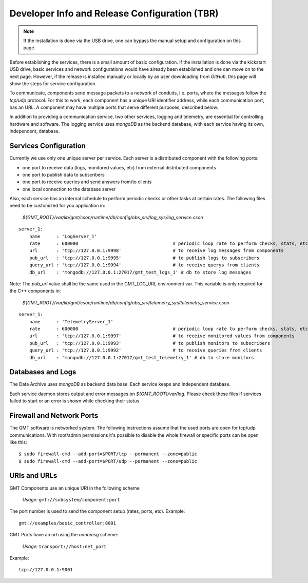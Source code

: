 ----------------------------------------------
Developer Info and Release Configuration (TBR)
----------------------------------------------

.. note::

  If the installation is done via the USB drive, one can bypass the manual setup
  and configuration on this page.  

Before establishing the services, there is a small amount of basic
configuration.  If the installation is done via the kickstart USB drive, basic
services and network configurations would have already been established and one
can move on to the next page.  However, if the release is installed manually or
locally by an user downloading from *GitHub*, this page will show the steps 
for service configuration.


To communicate, components send message packets to a network of conduits, i.e.
ports, where the messages follow the *tcp/udp* protocol.  For this to work, each
component has a unique URI identifier address, while each communication port,
has an URL.  A component may have multiple ports that serve different purposes,
described below.

In addition to providing a communication service, two other services, logging
and telemetry, are essential for controlling hardware and software.  The logging
service uses *mongoDB* as the backend database, with each service having its
own, independent, database.

Services Configuration
----------------------

Currently we use only one unique server per service. Each server is a distributed component with the following ports:

- one port to receive data (logs, monitored values, etc) from external distributed components
- one port to publish data to subscribers
- one port to receive queries and send answers from/to clients
- one local connection to the database server

Also, each service has an internal schedule to perform periodic checks or other tasks at
certain rates.  The following files need to be customized for you application in:

   `${GMT_ROOT}/var/lib/gmt/cson/runtime/db/config/obs_srv/log_sys/log_service.cson`

::

  server_1:
      name      : 'LogServer_1'
      rate      : 600000                                   # periodic loop rate to perform checks, stats, etc.
      url       : 'tcp://127.0.0.1:9998'                   # to receive log messages from components
      pub_url   : 'tcp://127.0.0.1:9995'                   # to publish logs to subscribers
      query_url : 'tcp://127.0.0.1:9994'                   # to receive querys from clients
      db_url    : 'mongodb://127.0.0.1:27017/gmt_test_logs_1' # db to store log messages


Note: The *pub_url* value shall be the same used in the GMT_LOG_URL environment var.
This variable is only required for the C++ components in:

  `${GMT_ROOT}/var/lib/gmt/cson/runtime/db/config/obs_srv/telemetry_sys/telemetry_service.cson`

:: 

  server_1:
      name      : 'TelemetryServer_1'
      rate      : 600000                                   # periodic loop rate to perform checks, stats, etc.
      url       : 'tcp://127.0.0.1:9997'                   # to receive monitored values from components
      pub_url   : 'tcp://127.0.0.1:9993'                   # to publish monitors to subscribers
      query_url : 'tcp://127.0.0.1:9992'                   # to receive queries from clients
      db_url    : 'mongodb://127.0.0.1:27017/gmt_test_telemetry_1' # db to store monitors


Databases and Logs
------------------

The Data Archive uses *mongoDB* as backend data base. Each service keeps and
independent database.

Each service daemon stores output and error messages on `${GMT_ROOT}/var/log`.  Please
check these files if services failed to start or an error is shown while
checking their status


Firewall and Network Ports
---------------------------

The GMT software is networked system. The following instructions assume that the
used ports are open for tcp/udp communications.  With root/admin permissions
it's possible to disable the whole firewall or specific ports can be open like
this:

::

  $ sudo firewall-cmd --add-port=$PORT/tcp --permanent --zone=public
  $ sudo firewall-cmd --add-port=$PORT/udp --permanent --zone=public

URIs and URLs
-------------

GMT Components use an unique URI in the following scheme

  *Usage:* ``gmt://subsystem/component:port``

The port number is used to send the component setup (rates, ports, etc).
Example:

::

  gmt://examples/basic_controller:8001

GMT Ports have an url using the *nanomsg* scheme:

  *Usage:* ``transport://host:net_port``

Example:

::

  tcp://127.0.0.1:9001
